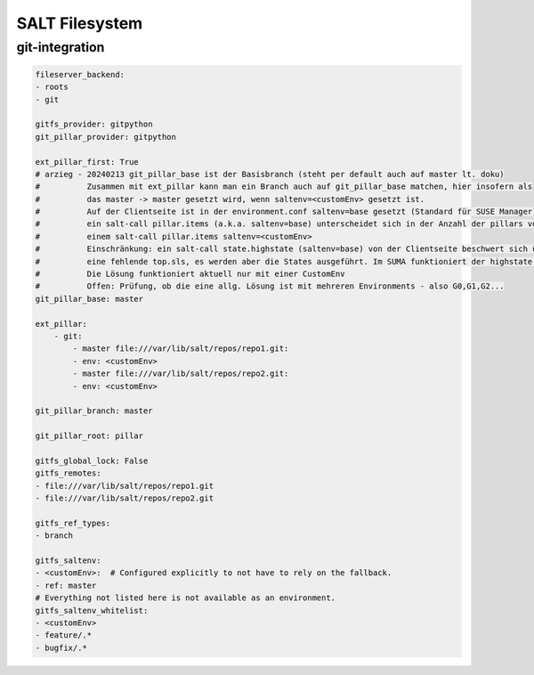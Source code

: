 .. _salt_filesystem:

###############
SALT Filesystem
###############

git-integration
================

.. code-block:: bash

    fileserver_backend:
    - roots
    - git

    gitfs_provider: gitpython
    git_pillar_provider: gitpython

    ext_pillar_first: True
    # arzieg - 20240213 git_pillar_base ist der Basisbranch (steht per default auch auf master lt. doku)
    #          Zusammen mit ext_pillar kann man ein Branch auch auf git_pillar_base matchen, hier insofern als
    #          das master -> master gesetzt wird, wenn saltenv=<customEnv> gesetzt ist.
    #          Auf der Clientseite ist in der environment.conf saltenv=base gesetzt (Standard für SUSE Manager).
    #          ein salt-call pillar.items (a.k.a. saltenv=base) unterscheidet sich in der Anzahl der pillars von
    #          einem salt-call pillar.items saltenv=<customEnv>
    #          Einschränkung: ein salt-call state.highstate (saltenv=base) von der Clientseite beschwert sich über
    #          eine fehlende top.sls, es werden aber die States ausgeführt. Im SUMA funktioniert der highstate.
    #          Die Lösung funktioniert aktuell nur mit einer CustomEnv
    #          Offen: Prüfung, ob die eine allg. Lösung ist mit mehreren Environments - also G0,G1,G2...
    git_pillar_base: master
   
    ext_pillar:
        - git:
            - master file:///var/lib/salt/repos/repo1.git:
            - env: <customEnv>
            - master file:///var/lib/salt/repos/repo2.git:
            - env: <customEnv>

    git_pillar_branch: master

    git_pillar_root: pillar

    gitfs_global_lock: False
    gitfs_remotes:
    - file:///var/lib/salt/repos/repo1.git
    - file:///var/lib/salt/repos/repo2.git

    gitfs_ref_types:
    - branch

    gitfs_saltenv:
    - <customEnv>:  # Configured explicitly to not have to rely on the fallback.
    - ref: master
    # Everything not listed here is not available as an environment.
    gitfs_saltenv_whitelist:
    - <customEnv>
    - feature/.*
    - bugfix/.*